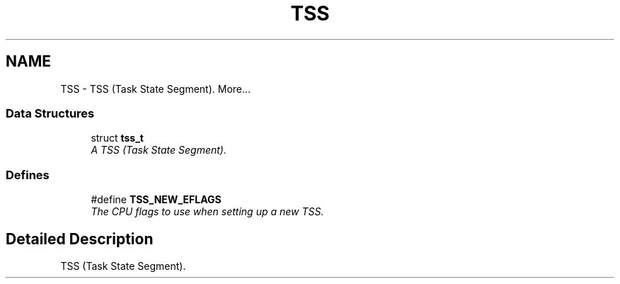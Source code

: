 .TH "TSS" 3 "29 Jul 2004" "Systemenviroment" \" -*- nroff -*-
.ad l
.nh
.SH NAME
TSS \- TSS (Task State Segment).  
More...
.SS "Data Structures"

.in +1c
.ti -1c
.RI "struct \fBtss_t\fP"
.br
.RI "\fIA TSS (Task State Segment). \fP"
.in -1c
.SS "Defines"

.in +1c
.ti -1c
.RI "#define \fBTSS_NEW_EFLAGS\fP"
.br
.RI "\fIThe CPU flags to use when setting up a new TSS. \fP"
.in -1c
.SH "Detailed Description"
.PP 
TSS (Task State Segment). 
